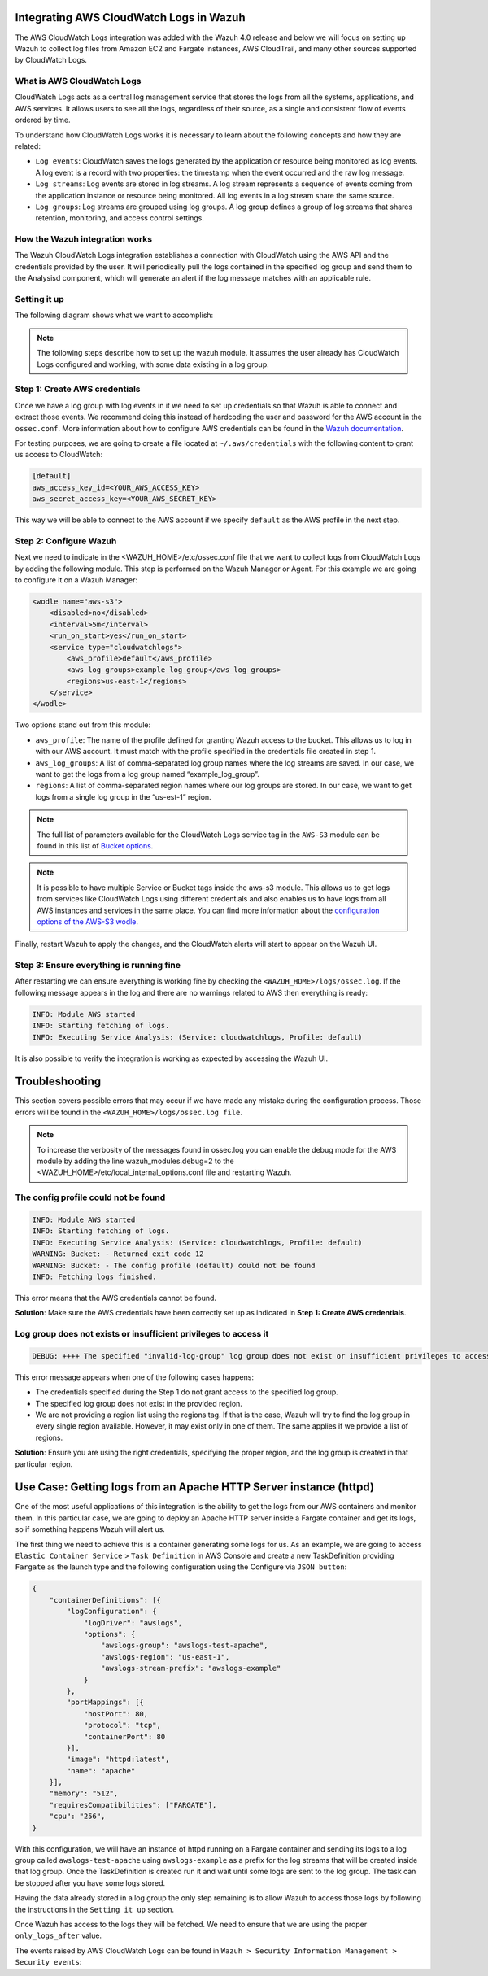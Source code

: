 .. Copyright (C) 2021 Wazuh, Inc.

.. _integrating-aws-cloudwatch-logs:

Integrating AWS CloudWatch Logs in Wazuh
========================================

The AWS CloudWatch Logs integration was added with the Wazuh 4.0 release and below we will focus on setting up Wazuh to collect log files from Amazon EC2 and Fargate instances, AWS CloudTrail, and many other sources supported by CloudWatch Logs.

What is AWS CloudWatch Logs
---------------------------

CloudWatch Logs acts as a central log management service that stores the logs from all the systems, applications, and AWS services. It allows users to see all the logs, regardless of their source, as a single and consistent flow of events ordered by time.

To understand how CloudWatch Logs works it is necessary to learn about the following concepts and how they are related:

- ``Log events``: CloudWatch saves the logs generated by the application or resource being monitored as log events. A log event is a record with two properties: the timestamp when the event occurred and the raw log message.
- ``Log streams``: Log events are stored in log streams. A log stream represents a sequence of events coming from the application instance or resource being monitored. All log events in a log stream share the same source.
- ``Log groups``: Log streams are grouped using log groups. A log group defines a group of log streams that shares retention, monitoring, and access control settings.
  

How the Wazuh integration works
-------------------------------

The Wazuh CloudWatch Logs integration establishes a connection with CloudWatch using the AWS API and the credentials provided by the user. It will periodically pull the logs contained in the specified log group and send them to the Analysisd component, which will generate an alert if the log message matches with an applicable rule.

Setting it up
-------------

The following diagram shows what we want to accomplish:

.. image:: ../images/aws/cloudwatch-diagram.png
      :align: center
      :class: front      

.. note::  
  The following steps describe how to set up the wazuh module. It assumes the user already has CloudWatch Logs configured and working, with some data existing in a log group.

Step 1: Create AWS credentials
------------------------------

Once we have a log group with log events in it we need to set up credentials so that Wazuh is able to connect and extract those events. We recommend doing this instead of hardcoding the user and password for the AWS account in the ``ossec.conf``. More information about how to configure AWS credentials can be found in the `Wazuh documentation <https://documentation.wazuh.com/current/amazon/services/prerequisites/credentials.html>`_.

For testing purposes, we are going to create a file located at ``~/.aws/credentials`` with the following content to grant us access to CloudWatch:

.. code-block:: xml

    [default]
    aws_access_key_id=<YOUR_AWS_ACCESS_KEY>
    aws_secret_access_key=<YOUR_AWS_SECRET_KEY>

This way we will be able to connect to the AWS account if we specify ``default`` as the AWS profile in the next step.

Step 2: Configure Wazuh
-----------------------

Next we need to indicate in the <WAZUH_HOME>/etc/ossec.conf file that we want to collect logs from CloudWatch Logs by adding the following module. This step is performed on the Wazuh Manager or Agent. For this example we are going to configure it on a Wazuh Manager:


.. code-block:: xml

    <wodle name="aws-s3">
        <disabled>no</disabled>
        <interval>5m</interval>
        <run_on_start>yes</run_on_start>
        <service type="cloudwatchlogs">
            <aws_profile>default</aws_profile>
            <aws_log_groups>example_log_group</aws_log_groups>
            <regions>us-east-1</regions>
        </service>
    </wodle>

Two options stand out from this module:

- ``aws_profile``: The name of the profile defined for granting Wazuh access to the bucket. This allows us to log in with our AWS account. It must match with the profile specified in the credentials file created in step 1.
- ``aws_log_groups``: A list of comma-separated log group names where the log streams are saved. In our case, we want to get the logs from a log group named “example_log_group”.
- ``regions``: A list of comma-separated region names where our log groups are stored. In our case, we want to get logs from a single log group in the “us-est-1” region.

.. note::  
   The full list of parameters available for the CloudWatch Logs service tag in the ``AWS-S3`` module can be found in this list of `Bucket options <https://documentation.wazuh.com/current/user-manual/reference/ossec-conf/wodle-s3.html?highlight=aws%20s3#bucket-options>`_.

.. note::
   It is possible to have multiple Service or Bucket tags inside the aws-s3 module. This allows us to get logs from services like CloudWatch Logs using different credentials and also enables us to have logs from all AWS instances and services in the same place. You can find more information about the `configuration options of the AWS-S3 wodle <https://documentation.wazuh.com/current/user-manual/reference/ossec-conf/wodle-s3.html#wodle-name-aws-s3>`_.

Finally, restart Wazuh to apply the changes, and the CloudWatch alerts will start to appear on the Wazuh UI.

Step 3: Ensure everything is running fine
-----------------------------------------

After restarting we can ensure everything is working fine by checking the ``<WAZUH_HOME>/logs/ossec.log``. If the following message appears in the log and there are no warnings related to AWS then everything is ready:


.. code-block:: xml

    INFO: Module AWS started
    INFO: Starting fetching of logs.
    INFO: Executing Service Analysis: (Service: cloudwatchlogs, Profile: default)


It is also possible to verify the integration is working as expected by accessing the Wazuh UI.

Troubleshooting
===============
This section covers possible errors that may occur if we have made any mistake during the configuration process. Those errors will be found in the ``<WAZUH_HOME>/logs/ossec.log file``.

.. note::  
    To increase the verbosity of the messages found in ossec.log you can enable the debug mode for the AWS module by adding the line wazuh_modules.debug=2 to the <WAZUH_HOME>/etc/local_internal_options.conf file and restarting Wazuh.

The config profile could not be found
-------------------------------------


.. code-block:: xml

    INFO: Module AWS started
    INFO: Starting fetching of logs.
    INFO: Executing Service Analysis: (Service: cloudwatchlogs, Profile: default)
    WARNING: Bucket: - Returned exit code 12
    WARNING: Bucket: - The config profile (default) could not be found
    INFO: Fetching logs finished.

This error means that the AWS credentials cannot be found.

**Solution**: Make sure the AWS credentials have been correctly set up as indicated in **Step 1: Create AWS credentials**.

Log group does not exists or insufficient privileges to access it
-----------------------------------------------------------------


.. code-block:: xml

    DEBUG: ++++ The specified "invalid-log-group" log group does not exist or insufficient privileges to access it.

This error message appears when one of the following cases happens:

- The credentials specified during the Step 1 do not grant access to the specified log group.
- The specified log group does not exist in the provided region.
- We are not providing a region list using the regions tag. If that is the case, Wazuh will try to find the log group in every single region available. However, it may exist only in one of them. The same applies if we provide a list of regions.

**Solution**: Ensure you are using the right credentials, specifying the proper region, and the log group is created in that particular region.


Use Case: Getting logs from an Apache HTTP Server instance (httpd)
==================================================================

One of the most useful applications of this integration is the ability to get the logs from our AWS containers and monitor them. In this particular case, we are going to deploy an Apache HTTP server inside a Fargate container and get its logs, so if something happens Wazuh will alert us.

The first thing we need to achieve this is a container generating some logs for us. As an example, we are going to access ``Elastic Container Service`` > ``Task Definition`` in AWS Console and create a new TaskDefinition providing ``Fargate`` as the launch type and the following configuration using the Configure via ``JSON button``:


.. code-block:: xml

    {
        "containerDefinitions": [{
            "logConfiguration": {
                "logDriver": "awslogs",
                "options": {
                    "awslogs-group": "awslogs-test-apache",
                    "awslogs-region": "us-east-1",
                    "awslogs-stream-prefix": "awslogs-example"
                }
            },
            "portMappings": [{
                "hostPort": 80,
                "protocol": "tcp",
                "containerPort": 80
            }],
            "image": "httpd:latest",
            "name": "apache"
        }],
        "memory": "512",
        "requiresCompatibilities": ["FARGATE"],
        "cpu": "256",
    }

With this configuration, we will have an instance of httpd running on a Fargate container and sending its logs to a log group called ``awslogs-test-apache`` using ``awslogs-example`` as a prefix for the log streams that will be created inside that log group. Once the TaskDefinition is created run it and wait until some logs are sent to the log group. The task can be stopped after you have some logs stored.

Having the data already stored in a log group the only step remaining is to allow Wazuh to access those logs by following the instructions in the ``Setting it up`` section.

Once Wazuh has access to the logs they will be fetched. We need to ensure that we are using the proper ``only_logs_after`` value.

The events raised by AWS CloudWatch Logs can be found in ``Wazuh > Security Information Management > Security events``:
